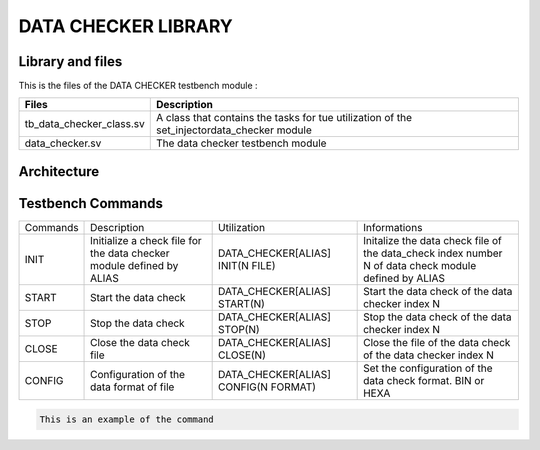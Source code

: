 ====================
DATA CHECKER LIBRARY
====================

.. todo::
   *  Ajouter les images archi
   *  Code example to do
      
Library and files
-----------------

This is the files of the DATA CHECKER testbench module :

+---------------------------------+--------------------------------------------------------------------------------------------+
| Files                           | Description                                                                                |
+=================================+============================================================================================+
| tb_data_checker_class.sv        | A class that contains the tasks for tue utilization of the set_injectordata_checker module |
+---------------------------------+--------------------------------------------------------------------------------------------+
| data_checker.sv                 | The data checker testbench module                                                          |
+---------------------------------+--------------------------------------------------------------------------------------------+


Architecture
------------

.. image: toto.png

Testbench Commands
------------------

+--------------+-----------------------------------------------------+--------------------------------------+----------------------------------------------------------------+
| Commands     | Description                                         | Utilization                          | Informations                                                   |
+--------------+-----------------------------------------------------+--------------------------------------+----------------------------------------------------------------+
| INIT         | Initialize a check file for the data checker module | DATA_CHECKER[ALIAS] INIT(N FILE)     | Initalize the data check file of the data_check index number N |
|              | defined by ALIAS                                    |                                      | of data check module defined by ALIAS                          |
+--------------+-----------------------------------------------------+--------------------------------------+----------------------------------------------------------------+
| START        | Start the data check                                | DATA_CHECKER[ALIAS] START(N)         | Start the data check of the data checker index N               |
+--------------+-----------------------------------------------------+--------------------------------------+----------------------------------------------------------------+
| STOP         | Stop the data check                                 | DATA_CHECKER[ALIAS] STOP(N)          | Stop the data check of the data checker index N                |
+--------------+-----------------------------------------------------+--------------------------------------+----------------------------------------------------------------+
| CLOSE        | Close the data check file                           | DATA_CHECKER[ALIAS] CLOSE(N)         | Close the file of the data check of the data checker index N   |
+--------------+-----------------------------------------------------+--------------------------------------+----------------------------------------------------------------+
| CONFIG       | Configuration of the data format of file            | DATA_CHECKER[ALIAS] CONFIG(N FORMAT) | Set the configuration of the data check format. BIN or HEXA    |
+--------------+-----------------------------------------------------+--------------------------------------+----------------------------------------------------------------+

.. code-block::

   This is an example of the command
